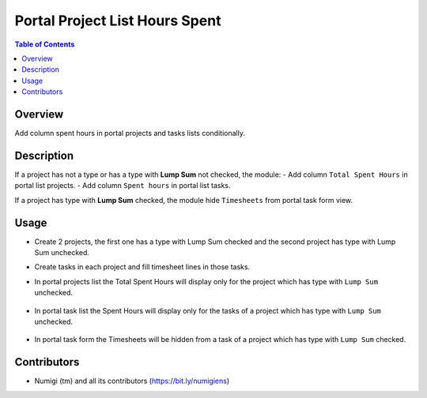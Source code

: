 Portal Project List Hours Spent
===============================

.. contents:: Table of Contents

Overview
--------
Add column spent hours in portal projects and tasks lists conditionally.

Description
-----------

If a project has not a type or has a type with **Lump Sum** not checked, the module:
- Add column ``Total Spent Hours`` in portal list projects.
- Add column ``Spent hours`` in portal list tasks.

If a project has type with **Lump Sum** checked, the module hide ``Timesheets`` from portal task form view.

Usage
-----

- Create 2 projects, the first one has a type with Lump Sum checked and the second project has type with Lump Sum unchecked.
- Create tasks in each project and fill timesheet lines in those tasks.
- In portal projects list the Total Spent Hours will display only for the project which has type with ``Lump Sum`` unchecked.

    .. image:: ./static/description/portal_project_total_spent_hours.png

- In portal task list the Spent Hours will display only for the tasks of a project which has type with ``Lump Sum`` unchecked.

    .. image:: ./static/description/portal_tasks_spent_hours.png

- In portal task form the Timesheets will be hidden from a task of a project which has type with ``Lump Sum`` checked.


Contributors
------------

* Numigi (tm) and all its contributors (https://bit.ly/numigiens)
